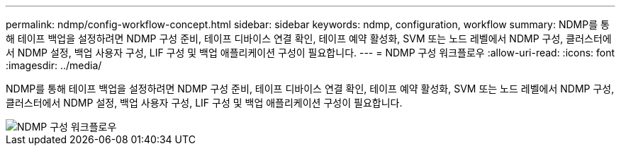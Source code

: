---
permalink: ndmp/config-workflow-concept.html 
sidebar: sidebar 
keywords: ndmp, configuration, workflow 
summary: NDMP를 통해 테이프 백업을 설정하려면 NDMP 구성 준비, 테이프 디바이스 연결 확인, 테이프 예약 활성화, SVM 또는 노드 레벨에서 NDMP 구성, 클러스터에서 NDMP 설정, 백업 사용자 구성, LIF 구성 및 백업 애플리케이션 구성이 필요합니다. 
---
= NDMP 구성 워크플로우
:allow-uri-read: 
:icons: font
:imagesdir: ../media/


[role="lead"]
NDMP를 통해 테이프 백업을 설정하려면 NDMP 구성 준비, 테이프 디바이스 연결 확인, 테이프 예약 활성화, SVM 또는 노드 레벨에서 NDMP 구성, 클러스터에서 NDMP 설정, 백업 사용자 구성, LIF 구성 및 백업 애플리케이션 구성이 필요합니다.

image::../media/ndmp-config-workflow.gif[NDMP 구성 워크플로우]
